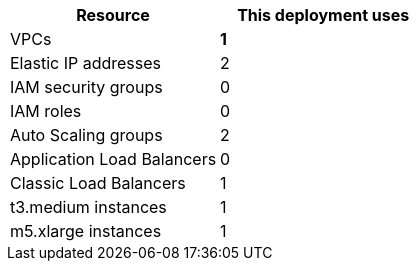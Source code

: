 // Replace the <n> in each row to specify the number of resources used in this deployment. Remove the rows for resources that aren’t used.
|===
|Resource |This deployment uses

// Space needed to maintain table headers
|VPCs |*1*
|Elastic IP addresses |2
|IAM security groups |0
|IAM roles |0
|Auto Scaling groups |2
|Application Load Balancers |0
|Classic Load Balancers |1
|t3.medium instances |1
|m5.xlarge instances |1
|===
